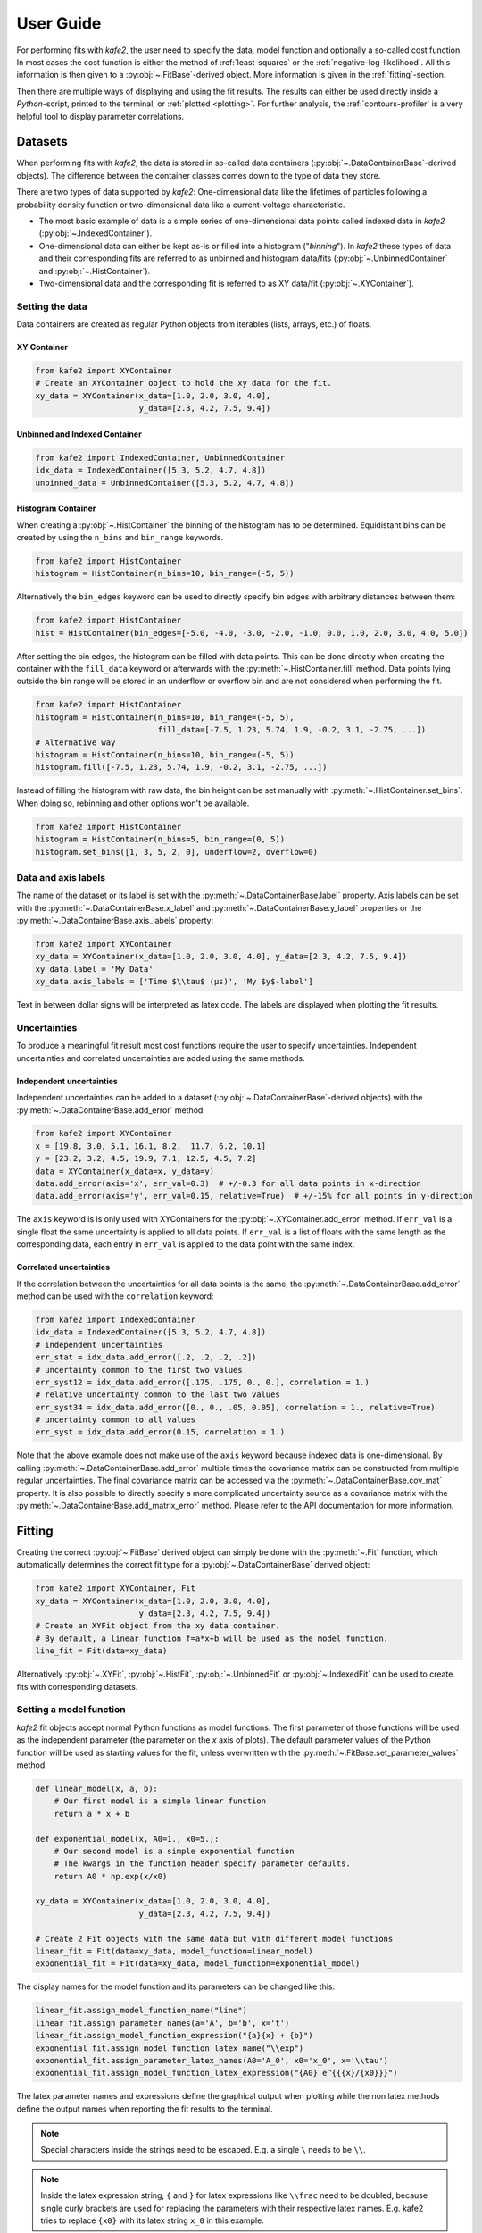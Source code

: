 .. meta::
   :description lang=en: kafe2 - a Python-package for fitting parametric
                         models to several types of data with
   :robots: index, follow

.. _user-guide:

**********
User Guide
**********

For performing fits with *kafe2*, the user need to specify the data, model function and
optionally a so-called cost function. In most cases the cost function is either the method of
:ref:`least-squares` or the :ref:`negative-log-likelihood`. All this information is then given to
a :py:obj:`~.FitBase`-derived object. More information is given in the :ref:`fitting`-section.

Then there are multiple ways of displaying and using the fit results. The results can either be
used directly inside a *Python*-script, printed to the terminal, or :ref:`plotted <plotting>`.
For further analysis, the :ref:`contours-profiler` is a very helpful tool to display parameter
correlations.

.. figure:: ../_static/img/kafe2_structure.png
    :alt: General workflow with kafe2.


Datasets
========
When performing fits with *kafe2*, the data is stored in so-called data containers
(:py:obj:`~.DataContainerBase`-derived objects).
The difference between the container classes comes down to the type of data they store.

There are two types of data supported by *kafe2*:
One-dimensional data like the lifetimes of particles following a probability density
function or two-dimensional data like a current-voltage characteristic.

* The most basic example of data is a simple series of one-dimensional data points called indexed
  data in *kafe2*
  (:py:obj:`~.IndexedContainer`).
* One-dimensional data can either be kept as-is or filled into a histogram ("*binning*").
  In *kafe2* these types of data and their corresponding fits are referred to as unbinned and
  histogram data/fits
  (:py:obj:`~.UnbinnedContainer` and :py:obj:`~.HistContainer`).
* Two-dimensional data and the corresponding fit is referred to as XY data/fit
  (:py:obj:`~.XYContainer`).

Setting the data
----------------
Data containers are created as regular Python objects from iterables (lists, arrays, etc.) of
floats.

XY Container
^^^^^^^^^^^^

.. code-block:: python

    from kafe2 import XYContainer
    # Create an XYContainer object to hold the xy data for the fit.
    xy_data = XYContainer(x_data=[1.0, 2.0, 3.0, 4.0],
                          y_data=[2.3, 4.2, 7.5, 9.4])

Unbinned and Indexed Container
^^^^^^^^^^^^^^^^^^^^^^^^^^^^^^

.. code-block:: python

    from kafe2 import IndexedContainer, UnbinnedContainer
    idx_data = IndexedContainer([5.3, 5.2, 4.7, 4.8])
    unbinned_data = UnbinnedContainer([5.3, 5.2, 4.7, 4.8])

Histogram Container
^^^^^^^^^^^^^^^^^^^
When creating a :py:obj:`~.HistContainer` the binning of the histogram has to be determined.
Equidistant bins can be created by using the ``n_bins`` and ``bin_range`` keywords.

.. code-block:: python

    from kafe2 import HistContainer
    histogram = HistContainer(n_bins=10, bin_range=(-5, 5))

Alternatively the ``bin_edges`` keyword can be used to directly specify bin edges with arbitrary
distances between them:

.. code-block:: python

    from kafe2 import HistContainer
    hist = HistContainer(bin_edges=[-5.0, -4.0, -3.0, -2.0, -1.0, 0.0, 1.0, 2.0, 3.0, 4.0, 5.0])

After setting the bin edges, the histogram can be filled with data points.
This can be done directly when creating the container with the ``fill_data`` keyword or
afterwards with the :py:meth:`~.HistContainer.fill` method.
Data points lying outside the bin range will be stored in an underflow or overflow bin and are
not considered when performing the fit.

.. code-block:: python

    from kafe2 import HistContainer
    histogram = HistContainer(n_bins=10, bin_range=(-5, 5),
                              fill_data=[-7.5, 1.23, 5.74, 1.9, -0.2, 3.1, -2.75, ...])
    # Alternative way
    histogram = HistContainer(n_bins=10, bin_range=(-5, 5))
    histogram.fill([-7.5, 1.23, 5.74, 1.9, -0.2, 3.1, -2.75, ...])

Instead of filling the histogram with raw data, the bin height can be set manually with
:py:meth:`~.HistContainer.set_bins`.
When doing so, rebinning and other options won't be available.

.. code-block:: python

    from kafe2 import HistContainer
    histogram = HistContainer(n_bins=5, bin_range=(0, 5))
    histogram.set_bins([1, 3, 5, 2, 0], underflow=2, overflow=0)

Data and axis labels
--------------------

The name of the dataset or its label is set with the :py:meth:`~.DataContainerBase.label` property.
Axis labels can be set with the :py:meth:`~.DataContainerBase.x_label` and
:py:meth:`~.DataContainerBase.y_label` properties or the
:py:meth:`~.DataContainerBase.axis_labels` property:

.. code-block:: python

    from kafe2 import XYContainer
    xy_data = XYContainer(x_data=[1.0, 2.0, 3.0, 4.0], y_data=[2.3, 4.2, 7.5, 9.4])
    xy_data.label = 'My Data'
    xy_data.axis_labels = ['Time $\\tau$ (µs)', 'My $y$-label']

Text in between dollar signs will be interpreted as latex code.
The labels are displayed when plotting the fit results.

Uncertainties
-------------

To produce a meaningful fit result most cost functions require the user to specify uncertainties.
Independent uncertainties and correlated uncertainties are added using the same methods.

Independent uncertainties
^^^^^^^^^^^^^^^^^^^^^^^^^^
Independent uncertainties can be added to a dataset (:py:obj:`~.DataContainerBase`-derived objects)
with the :py:meth:`~.DataContainerBase.add_error` method:

.. code-block:: python

    from kafe2 import XYContainer
    x = [19.8, 3.0, 5.1, 16.1, 8.2,  11.7, 6.2, 10.1]
    y = [23.2, 3.2, 4.5, 19.9, 7.1, 12.5, 4.5, 7.2]
    data = XYContainer(x_data=x, y_data=y)
    data.add_error(axis='x', err_val=0.3)  # +/-0.3 for all data points in x-direction
    data.add_error(axis='y', err_val=0.15, relative=True)  # +/-15% for all points in y-direction

The ``axis`` keyword is is only used with XYContainers for the :py:obj:`~.XYContainer.add_error`
method.
If ``err_val`` is a single float the same uncertainty is applied to all data points.
If ``err_val`` is a list of floats with the same length as the corresponding data,
each entry in ``err_val`` is applied to the data point with the same index.


Correlated uncertainties
^^^^^^^^^^^^^^^^^^^^^^^^
If the correlation between the uncertainties for all data points is the same, the
:py:meth:`~.DataContainerBase.add_error` method can be used with the ``correlation`` keyword:

.. code-block:: python

    from kafe2 import IndexedContainer
    idx_data = IndexedContainer([5.3, 5.2, 4.7, 4.8])
    # independent uncertainties
    err_stat = idx_data.add_error([.2, .2, .2, .2])
    # uncertainty common to the first two values
    err_syst12 = idx_data.add_error([.175, .175, 0., 0.], correlation = 1.)
    # relative uncertainty common to the last two values
    err_syst34 = idx_data.add_error([0., 0., .05, 0.05], correlation = 1., relative=True)
    # uncertainty common to all values
    err_syst = idx_data.add_error(0.15, correlation = 1.)

Note that the above example does not make use of the ``axis`` keyword because indexed data is
one-dimensional.
By calling :py:meth:`~.DataContainerBase.add_error` multiple times the covariance matrix can be
constructed from multiple regular uncertainties.
The final covariance matrix can be accessed via the :py:meth:`~.DataContainerBase.cov_mat` property.
It is also possible to directly specify a more complicated uncertainty source as a covariance matrix
with the :py:meth:`~.DataContainerBase.add_matrix_error` method.
Please refer to the API documentation for more information.


.. _fitting:

Fitting
=======

Creating the correct :py:obj:`~.FitBase` derived object can simply be done with the
:py:meth:`~.Fit` function, which automatically determines the correct fit type for a
:py:obj:`~.DataContainerBase` derived object:

.. code-block:: python

    from kafe2 import XYContainer, Fit
    xy_data = XYContainer(x_data=[1.0, 2.0, 3.0, 4.0],
                          y_data=[2.3, 4.2, 7.5, 9.4])
    # Create an XYFit object from the xy data container.
    # By default, a linear function f=a*x+b will be used as the model function.
    line_fit = Fit(data=xy_data)

Alternatively :py:obj:`~.XYFit`, :py:obj:`~.HistFit`, :py:obj:`~.UnbinnedFit` or
:py:obj:`~.IndexedFit` can be used to create fits with corresponding datasets.

Setting a model function
------------------------

*kafe2* fit objects accept normal Python functions as model functions.
The first parameter of those functions will be used as the independent parameter
(the parameter on the *x* axis of plots).
The default parameter values of the Python function will be used as starting values for the fit,
unless overwritten with the :py:meth:`~.FitBase.set_parameter_values` method.

.. code-block:: python

    def linear_model(x, a, b):
        # Our first model is a simple linear function
        return a * x + b

    def exponential_model(x, A0=1., x0=5.):
        # Our second model is a simple exponential function
        # The kwargs in the function header specify parameter defaults.
        return A0 * np.exp(x/x0)

    xy_data = XYContainer(x_data=[1.0, 2.0, 3.0, 4.0],
                          y_data=[2.3, 4.2, 7.5, 9.4])

    # Create 2 Fit objects with the same data but with different model functions
    linear_fit = Fit(data=xy_data, model_function=linear_model)
    exponential_fit = Fit(data=xy_data, model_function=exponential_model)

The display names for the model function and its parameters can be changed like this:

.. code-block:: python

    linear_fit.assign_model_function_name("line")
    linear_fit.assign_parameter_names(a='A', b='b', x='t')
    linear_fit.assign_model_function_expression("{a}{x} + {b}")
    exponential_fit.assign_model_function_latex_name("\\exp")
    exponential_fit.assign_parameter_latex_names(A0='A_0', x0='x_0', x='\\tau')
    exponential_fit.assign_model_function_latex_expression("{A0} e^{{{x}/{x0}}}")

The latex parameter names and expressions define the graphical output when plotting while the
non latex methods define the output names when reporting the fit results to the terminal.

.. note::

    Special characters inside the strings need to be escaped. E.g. a single ``\`` needs to be
    ``\\``.

.. note::

    Inside the latex expression string, ``{`` and ``}`` for latex expressions like ``\\frac``
    need to be doubled, because single curly brackets are used for replacing the parameters with
    their respective latex names.
    E.g. kafe2 tries to replace ``{x0}`` with its latex string ``x_0`` in this example.

.. _constraints_guide:

Parameter Constraints
---------------------

When performing a fit, some values of the model function might have already been determined in
previous experiments.
Those results and uncertainties can then be used to constrain the given parameters in a new fit.
This eliminates the need to manually propagate the uncertainties on the final fit results, as
it's now done numerically.

Simple parameter constraints are set with the :py:meth:`~.FitBase.add_parameter_constraint` method:

.. code-block:: python

    # Constrain model parameters to measurements
    fit.add_parameter_constraint(name='l',   value=l,   uncertainty=delta_l)
    fit.add_parameter_constraint(name='r',   value=r,   uncertainty=delta_r)
    fit.add_parameter_constraint(name='y_0', value=y_0, uncertainty=delta_y_0, relative=True)

.. note::
    The names have to be identical to the argument names in the model function. The parameter
    names can be accessed with the fit :py:meth:`~.FitBase.parameter_names` property.

If the uncertainties of several parameter constraints are correlated the
:py:meth:`~.FitBase.add_matrix_parameter_constraint` method can be used instead.
Please refer to the API Documentation for more information.

Fixing and limiting parameters
------------------------------

Limiting the parameters of a model function can be useful for improving the convergence of a fit
by reducing the size of the parameter space in which it searches for the global cost function
minimum.
This is commonly done when the fit result of one or more parameters is expected to fall in a certain
range or when the model function is not valid for some parameter values (e.g. a negative amplitude).
For fits with many parameters fixing some of them at first and fitting multiple times might also
help.

Fixing parameters is done with the :py:meth:`~.FitBase.fix_parameter` method and limiting with the
:py:meth:`~.FitBase.limit_parameter` method:

.. code-block:: python

    fit.fix_parameter("a", 1)
    fit.fix_parameter("b", 11.5)
    # limit parameter fbg to avoid unphysical region
    fit.limit_parameter("fbg", 0., 1.)

.. note::
    The names have to be identical to the argument names in the model function. The parameter
    names can be accessed with the fit :py:meth:`~.FitBase.parameter_names` property.

Fixed parameters can be released with the :py:meth:`~.FitBase.release_parameter` method and
limited parameters can be unlimited with the :py:meth:`~.FitBase.unlimit_parameter` method.

.. _minimizers:

Minimizers
----------
Currently the use of three different minimizers is supported. By default :py:mod:`iminuit` is
used. If :py:mod:`iminuit` is not available, *kafe2* falls back to
:py:obj:`scipy.optimize.minimize`.

The usage of a specific minimizer can be set during initialization of any
:py:obj:`~.FitBase`-object with the `minimizer` keyword.
Depending on the installed minimizers this can either be :code:`'iminuit'`, :code:`'scipy'` or
:code:`'root'`.

Additional keywords for the instantiation can be passed as a :py:obj:`dict` via the
`minimizer_kwargs` keyword when creating a fit object derived from :py:obj:`~.FitBase`.


Logging
^^^^^^^
To enable the output of the minimizer, set up a logger before calling :py:func:`~.FitBase.do_fit`:

.. code-block:: python

    import logging
    logger = logging.getLogger()
    logger.setLevel(logging.INFO)

This currently only works for the :py:mod:`scipy` and :py:mod:`iminuit` minimizer.
For more detailed information increase the logging level to :py:const:`logging.DEBUG`.
This will give a more verbose output when using :py:mod:`iminuit`.
The logger level should be reset to :py:const:`logging.WARNING` before plotting.
Otherwise :py:mod:`matplotlib` will create logging messages as well.

.. _plotting:

Plotting
========

For displaying the results of a Fit, *kafe2* provides a :py:obj:`~.Plot`-class. In the background
a :py:obj:`matplotlib.pyplot.figure`-object is created. This means that all customization possible
with *Matplotlib* can be done with *kafe2*-Plots as well.

The Plot class supports plotting multiple fits at once.

.. code-block:: python

    import matplotlib.pyplot as plt
    from kafe2 import Plot
    p = Plot([fit_1, fit_2])
    # insert customization here
    p.plot()
    plt.show()

Running the :py:meth:`~.Plot.plot` function will perform the the plot. Customization should be
done before this. After plotting the fits, the according :py:mod:`matplotlib` objects can be
accessed via the :py:attr:`~.Plot.figures` and :py:attr:`~.Plot.axes` properties.

The plot range can be set via the :py:attr:`~.Plot.x_range` and :py:attr:`~.Plot.y_range`
properties:

.. code-block:: python

    p.x_range = (0, 10)
    p.y_range = (-5, 25)

Customize the Plot
------------------
Each graphic element has it's own plotting method and can be customized individually. Available
*plot_types* for XYFits are
:code:`'data', 'model_line', 'model_error_band', 'ratio', 'ratio_error_band'`.
The *plot_types* may differ for different types of fits.

The currently set keywords can be obtained with the :py:meth:`~.Plot.get_keywords` method.
With :py:meth:`~.Plot.customize` new values can be added or existing values can
be modified. Using :code:`'__del__'` will delete the keyword and :code:`'__default__'` will reset
it.

To change the name for the data set and suppress the second output, use the following call:

.. code-block:: python

    p.customize('data', 'label', [(0, "test data"),(1, '__del__')])

Marker type, size and color of the marker and error bars can also be customized:

.. code-block:: python

    p.customize('data', 'marker', [(0, 'o'), (1,'o')])
    p.customize('data', 'markersize', [(0, 5), (1, 5)])
    p.customize('data', 'color', [(0, 'blue'), (1,'blue')]) # note: although 2nd label is suppressed
    p.customize('data', 'ecolor', [(0, 'blue'), (1, 'blue')]) # note: although 2nd label is suppressed

The corresponding values for the model function can also be customized:

.. code-block:: python

    p.customize('model_line', 'color', [(0, 'orange'),(1, 'lightgreen')])
    p.customize('model_error_band', 'label', [(0, r'$\pm 1 \sigma$'),(1, r'$\pm 1 \sigma$')])
    p.customize('model_error_band', 'color', [(0, 'orange'),(1, 'lightgreen')])

It is also possible to change parameters using matplotlib functions.
To change the size of the axis labels, use the following calls:

.. code-block:: python

    import matplotlib as mpl
    mpl.rc('axes', labelsize=20, titlesize=25)


.. _contours-profiler:

Contours Profiler
=================

.. todo::

    Add this section, examples already use the contours profiler.
